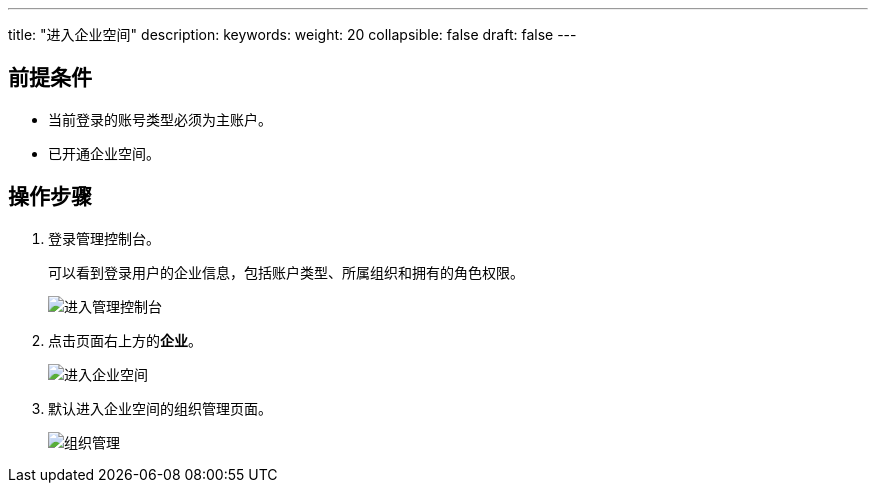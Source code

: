 ---
title: "进入企业空间"
description:  
keywords: 
weight: 20
collapsible: false
draft: false
---

== 前提条件

* 当前登录的账号类型必须为``主账户``。
* 已开通企业空间。

== 操作步骤

. 登录管理控制台。
+
可以看到登录用户的企业信息，包括账户类型、所属组织和拥有的角色权限。
+
image::/images/cloud_service/services/vdc/access_console.png[进入管理控制台]
. 点击页面右上方的**企业**。
+
image::/images/cloud_service/services/vdc/access_vdc.png[进入企业空间]
. 默认进入企业空间的组织管理页面。
+
image::/images/cloud_service/services/vdc/org_list.png[组织管理]